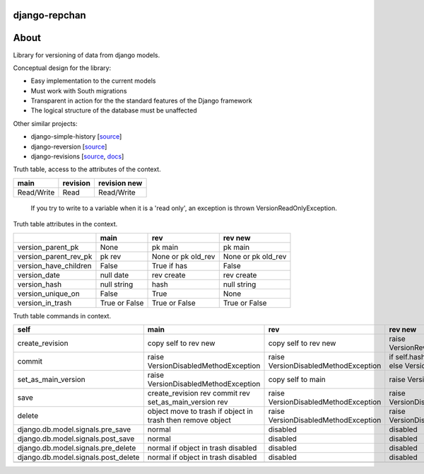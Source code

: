 ==============
django-repchan
==============

=====
About
=====

Library for versioning of data from django models.

Conceptual design for the library:

* Easy implementation to the current models
* Must work with South migrations
* Transparent in action for the the standard features of the Django framework
* The logical structure of the database must be unaffected

Other similar projects:

* django-simple-history [`source <https://bitbucket.org/q/django-simple-history/src>`_]
* django-reversion [`source <https://github.com/etianen/django-reversion.git>`_]
* django-revisions [`source <https://github.com/stdbrouw/django-revisions>`_, `docs <http://stdbrouw.github.com/django-revisions/>`_]



Truth table, access to the attributes of the context. 

+------------+----------+--------------+
| main       | revision | revision new |
+============+==========+==============+
| Read/Write | Read     | Read/Write   |
+------------+----------+--------------+

 If you try to write to a variable when it is a 'read only', 
 an exception is thrown VersionReadOnlyException.


Truth table attributes in the context.

+-----------------------+---------------+--------------------+--------------------+
|                       | main          | rev                | rev new            |
+=======================+===============+====================+====================+
| version_parent_pk     | None          | pk main            | pk main            |
+-----------------------+---------------+--------------------+--------------------+
| version_parent_rev_pk | pk rev        | None or pk old_rev | None or pk old_rev |
+-----------------------+---------------+--------------------+--------------------+
| version_have_children | False         | True if has        | False              |
+-----------------------+---------------+--------------------+--------------------+
| version_date          | null date     | rev create         | rev create         |
+-----------------------+---------------+--------------------+--------------------+
| version_hash          | null string   | hash               | null string        |
+-----------------------+---------------+--------------------+--------------------+
| version_unique_on     | False         | True               | None               |
+-----------------------+---------------+--------------------+--------------------+
| version_in_trash      | True or False | True or False      | True or False      |
+-----------------------+---------------+--------------------+--------------------+


Truth table commands in context.

+---------------------+-------------------------+-------------------------+------------------------------+
| self                | main                    | rev                     | rev new                      |
+=====================+=========================+=========================+==============================+
| create_revision     | copy self to rev new    | copy self to rev new    | raise  VersionRevision\      |
|                     |                         |                         | CreateException              |
+---------------------+-------------------------+-------------------------+------------------------------+
| commit              | raise VersionDisabled\  | raise  VersionDisabled\ | if self.hash != pre_rev.hash |
|                     | MethodException         | MethodException         | _save                        |
|                     |                         |                         | else VersionCommitException  |
+---------------------+-------------------------+-------------------------+------------------------------+
| set_as_main_version | raise VersionDisabled\  | copy self to main       | raise  VersionSetAs\         |
|                     | MethodException         |                         | MainException                |
+---------------------+-------------------------+-------------------------+------------------------------+
| save                | create_revision rev     | raise VersionDisabled\  | raise VersionDisabled\       |
|                     | commit rev              | MethodException         | MethodException              |
|                     | set_as_main_version rev |                         |                              |
+---------------------+-------------------------+-------------------------+------------------------------+
| delete              | object move to trash    | raise VersionDisabled\  | raise VersionDisabled\       |
|                     | if object in trash      | MethodException         | MethodException              |
|                     | then remove object      |                         |                              |
+---------------------+-------------------------+-------------------------+------------------------------+
| django.db.model.\   | normal                  |                         |                              |
| signals.pre_save    |                         | disabled                | disabled                     |
+---------------------+-------------------------+-------------------------+------------------------------+
| django.db.model.\   | normal                  |                         |                              |
| signals.post_save   |                         | disabled                | disabled                     |
+---------------------+-------------------------+-------------------------+------------------------------+
| django.db.model.\   | normal                  |                         |                              |
| signals.pre_delete  | if object in trash      | disabled                | disabled                     |
|                     | disabled                |                         |                              |
+---------------------+-------------------------+-------------------------+------------------------------+
| django.db.model.\   | normal                  |                         |                              |
| signals.post_delete | if object in trash      | disabled                | disabled                     |
|                     | disabled                |                         |                              |
+---------------------+-------------------------+-------------------------+------------------------------+
|                     |                         |                         |                              |
+---------------------+-------------------------+-------------------------+------------------------------+
